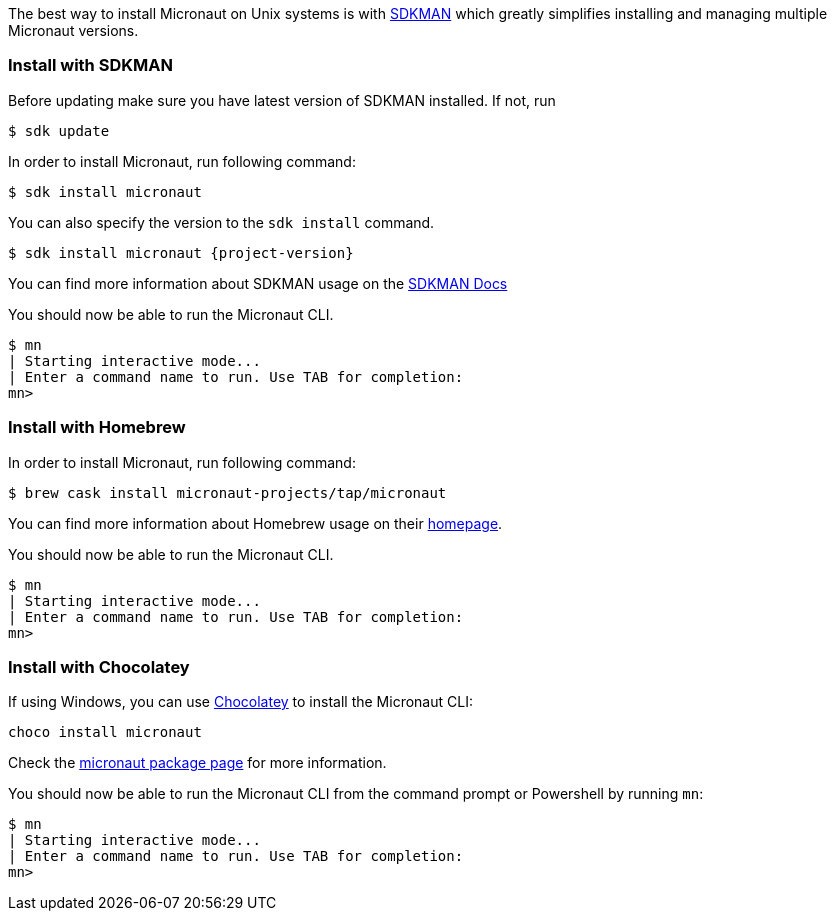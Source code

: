 The best way to install Micronaut on Unix systems is with http://sdkman.io/[SDKMAN] which greatly simplifies installing
and managing multiple Micronaut versions.

=== Install with SDKMAN

Before updating make sure you have latest version of SDKMAN installed. If not, run

[source,bash]
----
$ sdk update
----

In order to install Micronaut, run following command:

[source,bash]
----
$ sdk install micronaut
----

You can also specify the version to the `sdk install` command.

[source,bash,subs="attributes"]
----
$ sdk install micronaut {project-version}
----

You can find more information about SDKMAN usage on the http://sdkman.io/usage[SDKMAN Docs]

You should now be able to run the Micronaut CLI.

[source,bash]
----
$ mn
| Starting interactive mode...
| Enter a command name to run. Use TAB for completion:
mn>
----

=== Install with Homebrew

In order to install Micronaut, run following command:

[source,bash]
----
$ brew cask install micronaut-projects/tap/micronaut
----

You can find more information about Homebrew usage on their https://brew.sh/[homepage].

You should now be able to run the Micronaut CLI.

[source,bash]
----
$ mn
| Starting interactive mode...
| Enter a command name to run. Use TAB for completion:
mn>
----

=== Install with Chocolatey

If using Windows, you can use https://chocolatey.org[Chocolatey] to install the Micronaut CLI:

----
choco install micronaut
----

Check the https://chocolatey.org/packages/micronaut[micronaut package page] for more information.

You should now be able to run the Micronaut CLI from the command prompt or Powershell by running `mn`:

[source,bash]
----
$ mn
| Starting interactive mode...
| Enter a command name to run. Use TAB for completion:
mn>
----